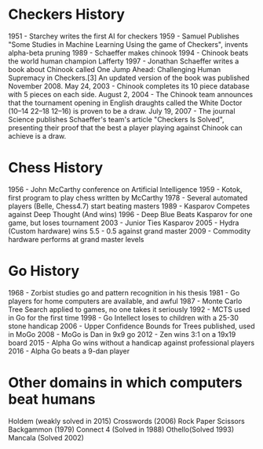 * Checkers History
1951 - Starchey writes the first AI for checkers
1959 - Samuel Publishes "Some Studies in Machine Learning Using the game of Checkers", invents alpha-beta pruning
1989 - Schaeffer makes chinook
1994 - Chinook beats the world human champion Lafferty
1997 - Jonathan Schaeffer writes a book about Chinook called One Jump Ahead: Challenging Human Supremacy in Checkers.[3] An updated version of the book was published November 2008.
May 24, 2003 - Chinook completes its 10 piece database with 5 pieces on each side.
August 2, 2004 - The Chinook team announces that the tournament opening in English draughts called the White Doctor (10–14 22–18 12–16) is proven to be a draw.
July 19, 2007 - The journal Science publishes Schaeffer's team's article "Checkers Is Solved", presenting their proof that the best a player playing against Chinook can achieve is a draw.
* Chess History
1956 - John McCarthy conference on Artificial Intelligence
1959 - Kotok, first program to play chess written by McCarthy
1978 - Several automated players (Belle, Chess4.7) start beating masters
1989 - Kasparov Competes against Deep Thought (And wins)
1996 - Deep Blue Beats Kasparov for one game, but loses tournament
2003 - Junior Ties Kasparov
2005 - Hydra (Custom hardware) wins 5.5 - 0.5 against grand master
2009 - Commodity hardware performs at grand master levels
* Go History
1968 - Zorbist studies go and pattern recognition in his thesis
1981 - Go players for home computers are available, and awful
1987 - Monte Carlo Tree Search applied to games, no one takes it seriously
1992 - MCTS used in Go for the first time
1998 - Go Intellect loses to children with a 25-30 stone handicap
2006 - Upper Confidence Bounds for Trees published, used in MoGo
2008 - MoGo is Dan in 9x9 go
2012 - Zen wins 3:1 on a 19x19 board
2015 - Alpha Go wins without a handicap against professional players
2016 - Alpha Go beats a 9-dan player
* Other domains in which computers beat humans
Holdem (weakly solved in 2015)
Crosswords (2006)
Rock Paper Scissors
Backgammon (1979)
Connect 4 (Solved in 1988)
Othello(Solved 1993)
Mancala (Solved 2002)


